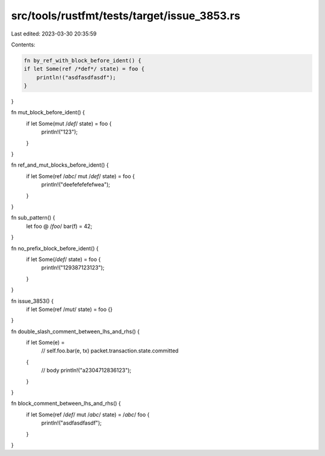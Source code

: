 src/tools/rustfmt/tests/target/issue_3853.rs
============================================

Last edited: 2023-03-30 20:35:59

Contents:

.. code-block:: rs

    fn by_ref_with_block_before_ident() {
    if let Some(ref /*def*/ state) = foo {
        println!("asdfasdfasdf");
    }
}

fn mut_block_before_ident() {
    if let Some(mut /*def*/ state) = foo {
        println!("123");
    }
}

fn ref_and_mut_blocks_before_ident() {
    if let Some(ref /*abc*/ mut /*def*/ state) = foo {
        println!("deefefefefefwea");
    }
}

fn sub_pattern() {
    let foo @ /*foo*/ bar(f) = 42;
}

fn no_prefix_block_before_ident() {
    if let Some(/*def*/ state) = foo {
        println!("129387123123");
    }
}

fn issue_3853() {
    if let Some(ref /*mut*/ state) = foo {}
}

fn double_slash_comment_between_lhs_and_rhs() {
    if let Some(e) =
        // self.foo.bar(e, tx)
        packet.transaction.state.committed
    {
        // body
        println!("a2304712836123");
    }
}

fn block_comment_between_lhs_and_rhs() {
    if let Some(ref /*def*/ mut /*abc*/ state) = /*abc*/ foo {
        println!("asdfasdfasdf");
    }
}


